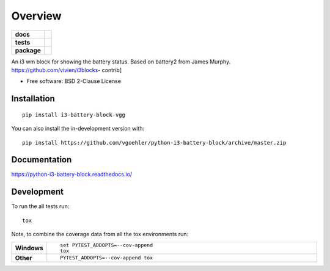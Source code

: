 ========
Overview
========

.. start-badges

.. list-table::
    :stub-columns: 1

    * - docs
      - |docs|
    * - tests
      - | |travis| |appveyor| |requires|
        | |codecov|
    * - package
      - | |version| |wheel| |supported-versions| |supported-implementations|
        | |commits-since|
.. |docs| image:: https://readthedocs.org/projects/python-i3-battery-block/badge/?style=flat
    :target: https://readthedocs.org/projects/python-i3-battery-block
    :alt: Documentation Status

.. |travis| image:: https://api.travis-ci.org/vgoehler/python-i3-battery-block.svg?branch=master
    :alt: Travis-CI Build Status
    :target: https://travis-ci.org/vgoehler/python-i3-battery-block

.. |appveyor| image:: https://ci.appveyor.com/api/projects/status/github/vgoehler/python-i3-battery-block?branch=master&svg=true
    :alt: AppVeyor Build Status
    :target: https://ci.appveyor.com/project/vgoehler/python-i3-battery-block

.. |requires| image:: https://requires.io/github/vgoehler/python-i3-battery-block/requirements.svg?branch=master
    :alt: Requirements Status
    :target: https://requires.io/github/vgoehler/python-i3-battery-block/requirements/?branch=master

.. |codecov| image:: https://codecov.io/gh/vgoehler/python-i3-battery-block/branch/master/graphs/badge.svg?branch=master
    :alt: Coverage Status
    :target: https://codecov.io/github/vgoehler/python-i3-battery-block

.. |version| image:: https://img.shields.io/pypi/v/i3-battery-block-vgg.svg
    :alt: PyPI Package latest release
    :target: https://pypi.org/project/i3-battery-block-vgg

.. |wheel| image:: https://img.shields.io/pypi/wheel/i3-battery-block-vgg.svg
    :alt: PyPI Wheel
    :target: https://pypi.org/project/i3-battery-block-vgg

.. |supported-versions| image:: https://img.shields.io/pypi/pyversions/i3-battery-block-vgg.svg
    :alt: Supported versions
    :target: https://pypi.org/project/i3-battery-block-vgg

.. |supported-implementations| image:: https://img.shields.io/pypi/implementation/i3-battery-block-vgg.svg
    :alt: Supported implementations
    :target: https://pypi.org/project/i3-battery-block-vgg

.. |commits-since| image:: https://img.shields.io/github/commits-since/vgoehler/python-i3-battery-block/v0.2.0.svg
    :alt: Commits since latest release
    :target: https://github.com/vgoehler/python-i3-battery-block/compare/v0.2.0...master



.. end-badges

An i3 wm block for showing the battery status. Based on battery2 from James Murphy. https://github.com/vivien/i3blocks-
contrib]

* Free software: BSD 2-Clause License

Installation
============

::

    pip install i3-battery-block-vgg

You can also install the in-development version with::

    pip install https://github.com/vgoehler/python-i3-battery-block/archive/master.zip


Documentation
=============


https://python-i3-battery-block.readthedocs.io/


Development
===========

To run the all tests run::

    tox

Note, to combine the coverage data from all the tox environments run:

.. list-table::
    :widths: 10 90
    :stub-columns: 1

    - - Windows
      - ::

            set PYTEST_ADDOPTS=--cov-append
            tox

    - - Other
      - ::

            PYTEST_ADDOPTS=--cov-append tox
